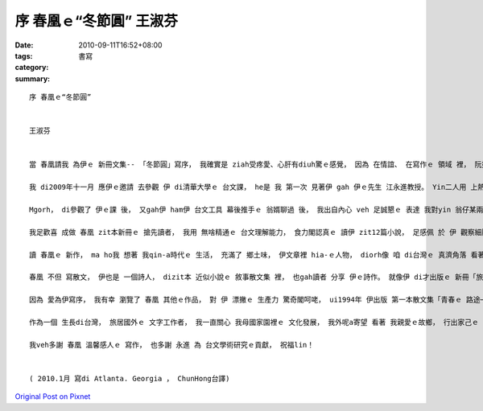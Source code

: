 序 春凰ｅ“冬節圓”  王淑芬
#######################################

:date: 2010-09-11T16:52+08:00
:tags: 
:category: 書寫
:summary: 


:: 

  序 春凰ｅ“冬節圓”


  王淑芬


  當 春凰請我 為伊ｅ 新冊文集-- 「冬節圓」寫序， 我確實是 ziah受疼愛、心肝有diuh驚ｅ感覺， 因為 在情誼、 在寫作ｅ 領域 裡， 阮攏m是 「第一等親」ｅ關係。 雖是按呢， 我想 阮是 足有緣ｅ人， 阮攏 di第一次ｅ 會面 裡， 足歡喜 熟識對方， 阮ma di 彼此無仝ｅ 寫作風格 裡， 互相欣賞； 像兩道 來自東西 不無仝方向ｅ 光， 阮cue著 心靈ｅ火彩。

  我 di2009年十一月 應伊ｅ邀請 去參觀 伊 di清華大學ｅ 台文課， he是 我 第一次 見著伊 gah 伊ｅ先生 江永進教授。 Yin二人用 上熱情ｅ心 款待 我這個遠客。 老實講， di見著 yin進前， 我對 台文ｅ知識 親像是「文盲」， 我雖罔 ui細漢 講台語， 但是 我 gah 真濟傳統ｅ 台灣人 一樣， 習慣用 「華文」 寫文章、 發表意見， 我甚至 m知影 台文ｅ 世界 裡， 閣有 各派無仝ｅ 表達方式。

  Mgorh， di參觀了 伊ｅ課 後， 又gah伊 ham伊 台文工具 幕後推手ｅ 翁婿聊過 後， 我出自內心 veh 足誠懇ｅ 表達 我對yin 翁仔某兩人ｅ 尊敬。 江教授講起 溫柔可愛ｅ 牽手 時， 滿心ｅ 推崇， 尤其 對 春凰ｅ 寫作天分 讚賞有cun； a 春凰講起 江教授 用 統計學方法 自創ｅ「台語拼音 雙拼法」 時， he 敬重ｅ神情， ho我對 zit一對夫婦 更有 進一程ｅ 欽羨， yin真是 一對 為 台語文 研究gah推行， 付出 上珍貴精神ｅ 天使， yin 甚至決定 di厝裡 mai有 電視， 只是 逐工 浸透 di台語文ｅ 雕琢世界， yin互相 di綿綿無停ｅ 台文學術領域 gah 寫作研究 裡， 找著 人生ｅ樂趣。

  我足歡喜 成做 春凰 zit本新冊ｅ 搶先讀者， 我用 無啥精通ｅ 台文理解能力， 食力閣認真ｅ 讀伊 zit12篇小說， 足感佩 於 伊 觀察細膩 gah 充滿 鄉土文思ｅ 寫作方式。 伊 di主題文「冬節圓」裡， 寫著 水木婆 zit個 傳統ｅ 台灣婦仁人， ui 晟養家己ｅ 八個子女 開始， 親像 diorh註定了 一世人ｅ 辛勞， 但是 伊好像 ma足認命 於 按呢ｅ人生， diorh像足濟 老一輩ｅ 台灣查某人， 伊用 虔誠ｅ心 敬神， 祈求神明 ho 伊 gah 厝內人平安、 順利ｅ 日子， 伊用 勤儉ｅ 生活習慣 gah 拍拚ｅ 工作精神， 來顯示 伊對 家gah厝內大細ｅ 愛， 即使到了 囝孫滿堂、 可以享福ｅ 老年歲月 裡， 伊ｅ心中， 仝款 只有定定ｅ 對 家中大細gah神明 無怨悔ｅ 付出。 Di 水木公 去世時， 伊感心ｅ 捧送 一碗 伊愛食ｅ 鹹湯圓， 為 水木公ｅ一生， 舖劃上 圓滿ｅ 休止符， 也用 燒燒燒ｅ 一碗圓仔， 解讀 伊家己 對 家人ｅ 勞苦ham疼愛。 Zit款 看起來 平凡ｅ 台灣女性ｅ 人生， 卻ho 咱讀了 心神感動， 因為伊 ho咱看著 家己ｅ親人、 鼻著 團圓瞑時， 燒溫燒溫ｅ 圓仔湯味。

  讀 春凰ｅ 新作， ma ho我 想著 我qin-a時代ｅ 生活， 充滿了 鄉土味， 伊文章裡 hia-ｅ人物， diorh像 咱 di台灣ｅ 真濟角落 看著ｅ 一般人， 平凡 但卻有著 芬芳入鼻ｅ 本土氣息， 活靈靈ｅ di文字間 跳來跳去。 「大地為家」ｅ 「旺伯」「旺姆」， 「歡喜婆」裡 將 一禮拜七工 分類ｅ 古錐阿婆， 攏好像 咱身邊ｅ人， 雖然平凡 卻又是 hit-nih-a親切， 讀了 嘴角 攏會 自然微微仔笑。 即使寫 有學問ｅ 哲學家， 春凰 攏ho讀者 輕鬆ｅ ga伊ｅ妙筆， 行踏 di充滿樂趣ｅ 時空 裡， 伊ｅ  「電腦邊ｅ哲學家」， 大概也是 yin夫婦 生活ｅ寫照 吧！

  春凰 不但 寫散文， 伊也是 一個詩人， dizit本 近似小說ｅ 敘事散文集 裡， 也gah讀者 分享 伊ｅ詩作。 就像伊 di才出版ｅ 新冊「旅行心詩」裡 寫ｅ： 「詩心 親像 一款強烈ｅ 戀愛感覺， 來ｅ時 跳動ｅ心律， 自然 無法度停止， 擋攏擋vediau。」， 我想， 伊也是用 戀愛hit款ｅ 心情， 以 細膩ｅ筆 deh抒發 zit本《冬節圓》。

  因為 愛為伊寫序， 我有幸 瀏覽了 春凰 其他ｅ作品， 對 伊 漂撇ｅ 生產力 驚奇閣呵咾， ui1994年 伊出版 第一本散文集「青春ｅ 路途─我ｅ生活台文」到現主時， dit-veh二十冬ｅ 台文生活 裡， 伊ｅ文思 像 充沛ｅ泉水， 源源湧現 di伊ｅ冊 裡， 隨意舉例， 伊ｅ冊 「雞啼」、 「夜空流星雨」、 「台語文學評論集」、 「台語詩集」 閣有 旅行各地ｅ 「三姊妹看世界」 等等作品， ho我 真心佩服 伊ｅ創作力， 又看著伊 無辭勞苦ｅ 參與翻譯 多本世界名著， 譬如 狄更司ｅ 「聖誕鐘聲」、 芥川龍之介ｅ小說、 清少納言ｅ 「枕草子」等等， 為 台文教育 準備 世界各地材料ｅ 熱心， 攏ho我 感佩 伊hit份 無停止ｅ 熱誠gah精力。

  作為一個 生長di台灣， 旅居國外ｅ 文字工作者， 我一直關心 我母國家園裡ｅ 文化發展， 我外呢a寄望 看著 我親愛ｅ故鄉， 行出家己ｅ 文化之路。 看著 春凰 gah 伊ｅ夫婿永進， 認真ｅ deh為 咱ｅ母親-- 台灣ｅ語文， 耕耘出家己ｅ天地， 我真誠ｅ 感激也歡喜， 我期盼見著 伊ｅ 真濟本著作 gah 研究成果， di 台文ｅ園地 裡， ia落種子、 播種花苗， di我 所愛ｅ 家鄉土地 上 開花、 結果。

  我veh多謝 春凰 溫馨感人ｅ 寫作， 也多謝 永進 為 台文學術研究ｅ貢獻， 祝福lin！


  ( 2010.1月 寫di Atlanta. Georgia ， ChunHong台譯)



`Original Post on Pixnet <http://daiqi007.pixnet.net/blog/post/32197609>`_